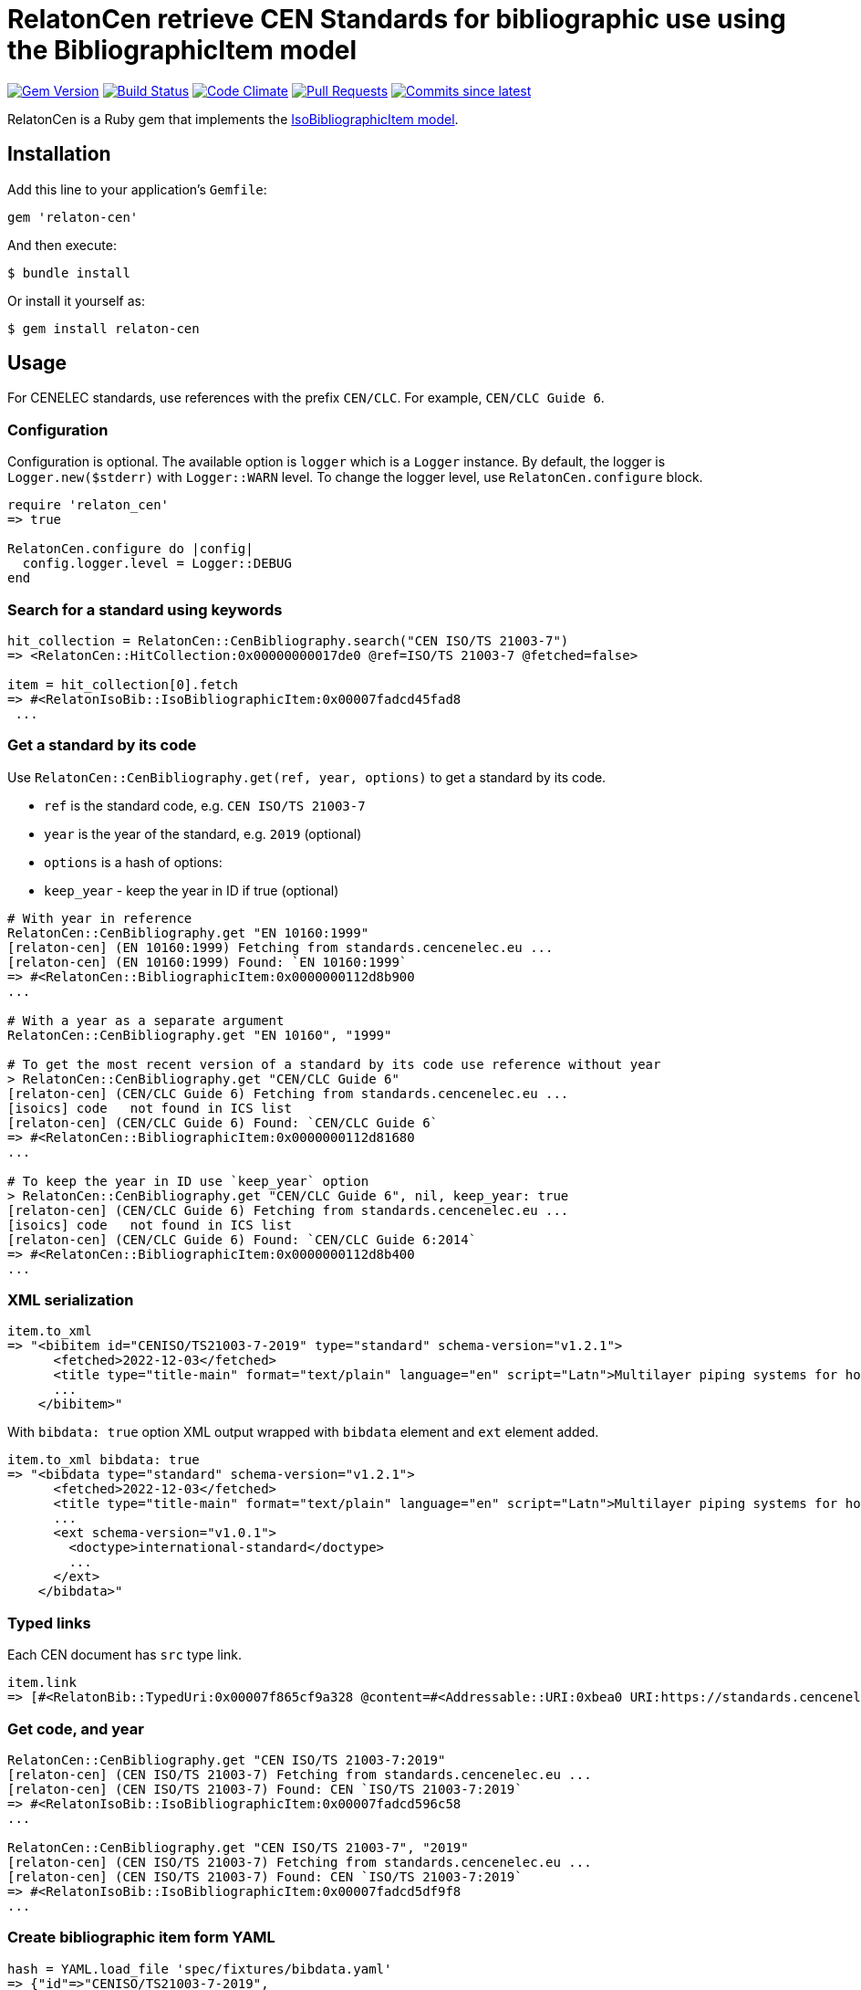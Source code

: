 = RelatonCen retrieve CEN Standards for bibliographic use using the BibliographicItem model

image:https://img.shields.io/gem/v/relaton-cen.svg["Gem Version", link="https://rubygems.org/gems/relaton-cen"]
image:https://github.com/relaton/relaton-cen/workflows/rake/badge.svg["Build Status", link="https://github.com/relaton/relaton-cen/actions?workflow=rake"]
image:https://codeclimate.com/github/relaton/relaton-cen/badges/gpa.svg["Code Climate", link="https://codeclimate.com/github/relaton/relaton-cen"]
image:https://img.shields.io/github/issues-pr-raw/relaton/relaton-cen.svg["Pull Requests", link="https://github.com/relaton/relaton-cen/pulls"]
image:https://img.shields.io/github/commits-since/relaton/relaton-cen/latest.svg["Commits since latest",link="https://github.com/relaton/relaton-cen/releases"]

RelatonCen is a Ruby gem that implements the https://github.com/metanorma/metanorma-model-iso#iso-bibliographic-item[IsoBibliographicItem model].

== Installation

Add this line to your application's `Gemfile`:

[source,ruby]
----
gem 'relaton-cen'
----

And then execute:

[source,sh]
----
$ bundle install
----

Or install it yourself as:

[source,sh]
----
$ gem install relaton-cen
----

== Usage

For CENELEC standards, use references with the prefix `CEN/CLC`. For example, `CEN/CLC Guide 6`.

=== Configuration

Configuration is optional. The available option is `logger` which is a `Logger` instance. By default, the logger is `Logger.new($stderr)` with `Logger::WARN` level. To change the logger level, use `RelatonCen.configure` block.

[source,ruby]
----
require 'relaton_cen'
=> true

RelatonCen.configure do |config|
  config.logger.level = Logger::DEBUG
end
----

=== Search for a standard using keywords

[source,ruby]
----
hit_collection = RelatonCen::CenBibliography.search("CEN ISO/TS 21003-7")
=> <RelatonCen::HitCollection:0x00000000017de0 @ref=ISO/TS 21003-7 @fetched=false>

item = hit_collection[0].fetch
=> #<RelatonIsoBib::IsoBibliographicItem:0x00007fadcd45fad8
 ...
----

=== Get a standard by its code

Use `RelatonCen::CenBibliography.get(ref, year, options)` to get a standard by its code.

- `ref` is the standard code, e.g. `CEN ISO/TS 21003-7`
- `year` is the year of the standard, e.g. `2019` (optional)
- `options` is a hash of options:
  - `keep_year` - keep the year in ID if true (optional)

[source,ruby]
----
# With year in reference
RelatonCen::CenBibliography.get "EN 10160:1999"
[relaton-cen] (EN 10160:1999) Fetching from standards.cencenelec.eu ...
[relaton-cen] (EN 10160:1999) Found: `EN 10160:1999`
=> #<RelatonCen::BibliographicItem:0x0000000112d8b900
...

# With a year as a separate argument
RelatonCen::CenBibliography.get "EN 10160", "1999"

# To get the most recent version of a standard by its code use reference without year
> RelatonCen::CenBibliography.get "CEN/CLC Guide 6"
[relaton-cen] (CEN/CLC Guide 6) Fetching from standards.cencenelec.eu ...
[isoics] code   not found in ICS list
[relaton-cen] (CEN/CLC Guide 6) Found: `CEN/CLC Guide 6`
=> #<RelatonCen::BibliographicItem:0x0000000112d81680
...

# To keep the year in ID use `keep_year` option
> RelatonCen::CenBibliography.get "CEN/CLC Guide 6", nil, keep_year: true
[relaton-cen] (CEN/CLC Guide 6) Fetching from standards.cencenelec.eu ...
[isoics] code   not found in ICS list
[relaton-cen] (CEN/CLC Guide 6) Found: `CEN/CLC Guide 6:2014`
=> #<RelatonCen::BibliographicItem:0x0000000112d8b400
...
----

=== XML serialization

[source,ruby]
----
item.to_xml
=> "<bibitem id="CENISO/TS21003-7-2019" type="standard" schema-version="v1.2.1">
      <fetched>2022-12-03</fetched>
      <title type="title-main" format="text/plain" language="en" script="Latn">Multilayer piping systems for hot and cold water installations inside buildings</title>
      ...
    </bibitem>"
----

With `bibdata: true` option XML output wrapped with `bibdata` element and `ext`
element added.

[source,ruby]
----
item.to_xml bibdata: true
=> "<bibdata type="standard" schema-version="v1.2.1">
      <fetched>2022-12-03</fetched>
      <title type="title-main" format="text/plain" language="en" script="Latn">Multilayer piping systems for hot and cold water installations inside buildings</title>
      ...
      <ext schema-version="v1.0.1">
        <doctype>international-standard</doctype>
        ...
      </ext>
    </bibdata>"
----

=== Typed links

Each CEN document has `src` type link.

[source,ruby]
----
item.link
=> [#<RelatonBib::TypedUri:0x00007f865cf9a328 @content=#<Addressable::URI:0xbea0 URI:https://standards.cencenelec.eu/dyn/www/f?p=CEN:110:0::::FSP_PROJECT,FSP_ORG_ID:68120,6137&cs=19764D9131733FD9E70037E7A6E6740B2>, @type="src">]
----

=== Get code, and year

[source,ruby]
----
RelatonCen::CenBibliography.get "CEN ISO/TS 21003-7:2019"
[relaton-cen] (CEN ISO/TS 21003-7) Fetching from standards.cencenelec.eu ...
[relaton-cen] (CEN ISO/TS 21003-7) Found: CEN `ISO/TS 21003-7:2019`
=> #<RelatonIsoBib::IsoBibliographicItem:0x00007fadcd596c58
...

RelatonCen::CenBibliography.get "CEN ISO/TS 21003-7", "2019"
[relaton-cen] (CEN ISO/TS 21003-7) Fetching from standards.cencenelec.eu ...
[relaton-cen] (CEN ISO/TS 21003-7) Found: CEN `ISO/TS 21003-7:2019`
=> #<RelatonIsoBib::IsoBibliographicItem:0x00007fadcd5df9f8
...
----

=== Create bibliographic item form YAML

[source,ruby]
----
hash = YAML.load_file 'spec/fixtures/bibdata.yaml'
=> {"id"=>"CENISO/TS21003-7-2019",
...

 RelatonCen::BibliographicItem.from_hash hash
=> #<RelatonCen::BibliographicItem:0x00007f9d0118cb58
...
----

=== Create bibliographic item from XML

[source,ruby]
----
RelatonCen::XMLParser.from_xml File.read("spec/fixtures/bibdata.xml", encoding: "UTF-8")
=> #<RelatonCen::BibliographicItem:0x00007f9cf12bc5b0
...
----


== Development

After checking out the repo, run `bin/setup` to install dependencies. Then, run `rake spec` to run the tests. You can also run `bin/console` for an interactive prompt that will allow you to experiment.

To install this gem onto your local machine, run `bundle exec rake install`. To release a new version, update the version number in `version.rb`, and then run `bundle exec rake release`, which will create a git tag for the version, push git commits and the created tag, and push the `.gem` file to [rubygems.org](https://rubygems.org).

== Contributing

Bug reports and pull requests are welcome on GitHub at https://github.com/relaton/relaton-cen.

== License

The gem is available as open source under the terms of the [MIT License](https://opensource.org/licenses/MIT).
